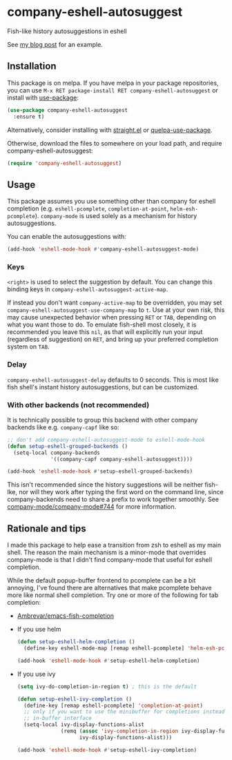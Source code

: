 * company-eshell-autosuggest
[[http://melpa.milkbox.net/#/company-eshell-autosuggest][file:http://melpa.milkbox.net/packages/company-eshell-autosuggest-badge.svg]]
[[https://stable.melpa.org/#/company-eshell-autosuggest][file:https://stable.melpa.org/packages/company-eshell-autosuggest-badge.svg]]
[[https://www.gnu.org/licenses/gpl-3.0.txt][file:https://img.shields.io/badge/license-GPL_3-green.svg]]

Fish-like history autosuggestions in eshell

See [[http://whyarethingsthewaytheyare.com/fishlike-autosuggestions-in-eshell/][my blog post]] for an example.

** Installation
This package is on melpa. If you have melpa in your package repositories, you
can use ~M-x RET package-install RET company-eshell-autosuggest~ or install
with [[https://github.com/jwiegley/use-package][use-package]]:
#+begin_src emacs-lisp
(use-package company-eshell-autosuggest
  :ensure t)
#+end_src

Alternatively, consider installing with [[https://github.com/raxod502/straight.el][straight.el]] or [[https://github.com/quelpa/quelpa-use-package][quelpa-use-package]].

Otherwise, download the files to somewhere on your load path, and require
company-eshell-autosuggest:
#+begin_src emacs-lisp
(require 'company-eshell-autosuggest)
#+end_src

** Usage
This package assumes you use something other than company for eshell completion
(e.g. ~eshell-pcomplete~, ~completion-at-point~, ~helm-esh-pcomplete~).
~company-mode~ is used solely as a mechanism for history autosuggestions.

You can enable the autosuggestions with:
#+begin_src emacs-lisp
(add-hook 'eshell-mode-hook #'company-eshell-autosuggest-mode)
#+end_src

*** Keys
~<right>~ is used to select the suggestion by default. You can change this
binding keys in ~company-eshell-autosuggest-active-map~.

If instead you don't want ~company-active-map~ to be overridden, you may set
~company-eshell-autosuggest-use-company-map~ to ~t~. Use at your own risk, this
may cause unexpected behavior when pressing ~RET~ or ~TAB~, depending on what
you want those to do. To emulate fish-shell most closely, it is recommended you
leave this ~nil~, as that will explicitly run your input (regardless of
suggestion) on ~RET~, and bring up your preferred completion system on ~TAB~.

*** Delay
~company-eshell-autosuggest-delay~ defaults to 0 seconds. This is most like
fish shell's instant history autosuggestions, but can be customized.

*** With other backends (not recommended)
It is technically possible to group this backend with other company backends
like e.g. ~company-capf~ like so:

#+begin_src emacs-lisp
;; don't add company-eshell-autosuggest-mode to eshell-mode-hook
(defun setup-eshell-grouped-backends ()
  (setq-local company-backends
              '((company-capf company-eshell-autosuggest))))

(add-hook 'eshell-mode-hook #'setup-eshell-grouped-backends)
#+end_src

This isn't recommended since the history suggestions will be neither fish-lke,
nor will they work after typing the first word on the command line, since
company-backends need to share a prefix to work together smoothly. See
[[https://github.com/company-mode/company-mode/issues/744][company-mode/company-mode#744]] for more information.

** Rationale and tips
I made this package to help ease a transition from zsh to eshell as my main
shell. The reason the main mechanism is a minor-mode that overrides
company-mode is that I didn't find company-mode that useful for eshell
completion.

While the default popup-buffer frontend to pcomplete can be a bit annoying,
I've found there are alternatives that make pcomplete behave more like normal
shell completion. Try one or more of the following for tab completion:

- [[https://github.com/Ambrevar/emacs-fish-completion][Ambrevar/emacs-fish-completion]]
- If you use helm
  #+begin_src emacs-lisp
  (defun setup-eshell-helm-completion ()
    (define-key eshell-mode-map [remap eshell-pcomplete] 'helm-esh-pcomplete))

  (add-hook 'eshell-mode-hook #'setup-eshell-helm-completion)
  #+end_src
- If you use ivy
  #+begin_src emacs-lisp
  (setq ivy-do-completion-in-region t) ; this is the default

  (defun setup-eshell-ivy-completion ()
    (define-key [remap eshell-pcomplete] 'completion-at-point)
    ;; only if you want to use the minibuffer for completions instead of the
    ;; in-buffer interface
    (setq-local ivy-display-functions-alist
                (remq (assoc 'ivy-completion-in-region ivy-display-functions-alist)
                      ivy-display-functions-alist)))

  (add-hook 'eshell-mode-hook #'setup-eshell-ivy-completion)
  #+end_src


